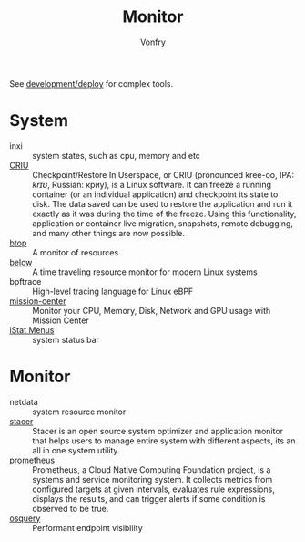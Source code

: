 #+TITLE: Monitor
#+AUTHOR: Vonfry

See [[file:../development/deploy.org][development/deploy]] for complex tools.

* System
   - inxi :: system states, such as cpu, memory and etc
   - [[https://www.criu.org/Main_Page][CRIU]] :: Checkpoint/Restore In Userspace, or CRIU (pronounced kree-oo, IPA:
     /krɪʊ/, Russian: криу), is a Linux software. It can freeze a running
     container (or an individual application) and checkpoint its state to
     disk. The data saved can be used to restore the application and run it
     exactly as it was during the time of the freeze. Using this functionality,
     application or container live migration, snapshots, remote debugging, and
     many other things are now possible.
   - [[https://github.com/aristocratos/btop][btop]] ::  A monitor of resources
   - [[https://github.com/facebookincubator/below][below]] :: A time traveling resource monitor for modern Linux systems
   - bpftrace :: High-level tracing language for Linux eBPF
   - [[https://gitlab.com/mission-center-devs/mission-center][mission-center]] :: Monitor your CPU, Memory, Disk, Network and GPU usage
     with Mission Center
   - [[https://bjango.com/mac/istatmenus/][iStat Menus]] :: system status bar
* Monitor
   - netdata :: system resource monitor
   - [[https://oguzhaninan.github.io/Stacer-Web/][stacer]] :: Stacer is an open source system optimizer and application monitor
     that helps users to manage entire system with different aspects, its an all
     in one system utility.
   - [[https://github.com/prometheus/prometheus][prometheus]] :: Prometheus, a Cloud Native Computing Foundation project, is a
     systems and service monitoring system. It collects metrics from configured
     targets at given intervals, evaluates rule expressions, displays the
     results, and can trigger alerts if some condition is observed to be true.
   - [[https://osquery.io/][osquery]] :: Performant endpoint visibility

